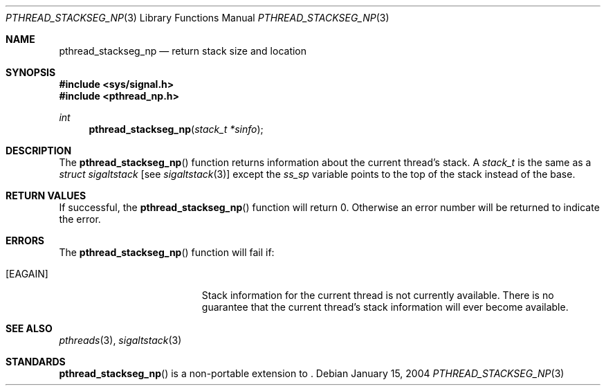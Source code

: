 .\" $OpenBSD: pthread_stackseg_np.3,v 1.1 2004/01/15 23:17:19 marc Exp $
.\"
.\" PUBLIC DOMAIN: No Rights Reserved. Marco S Hyman <marc@snafu.org>
.\"
.Dd January 15, 2004
.Dt PTHREAD_STACKSEG_NP 3
.Os
.Sh NAME
.Nm pthread_stackseg_np
.Nd return stack size and location
.Sh SYNOPSIS
.Fd #include <sys/signal.h>
.Fd #include <pthread_np.h>
.Ft int
.Fn pthread_stackseg_np "stack_t *sinfo"
.Sh DESCRIPTION
The
.Fn pthread_stackseg_np
function returns information about the current thread's stack.
A
.Fa stack_t
is the same as a
.Fa struct sigaltstack
[see
.Xr sigaltstack 3 ]
except the
.Fa ss_sp
variable points to the top of the stack instead of the base.
.Sh RETURN VALUES
If successful, the
.Fn pthread_stackseg_np
function will return 0.
Otherwise an error number will be returned to indicate the error.
.Sh ERRORS
The
.Fn pthread_stackseg_np
function will fail if:
.Bl -tag -width Er
.It Bq Er EAGAIN
Stack information for the current thread is not currently available.
There is no guarantee that the current thread's stack information will ever
become available.
.El
.Sh SEE ALSO
.Xr pthreads 3 ,
.Xr sigaltstack 3
.Sh STANDARDS
.Fn pthread_stackseg_np
is a non-portable extension to
.St -p1003.1-01 .
